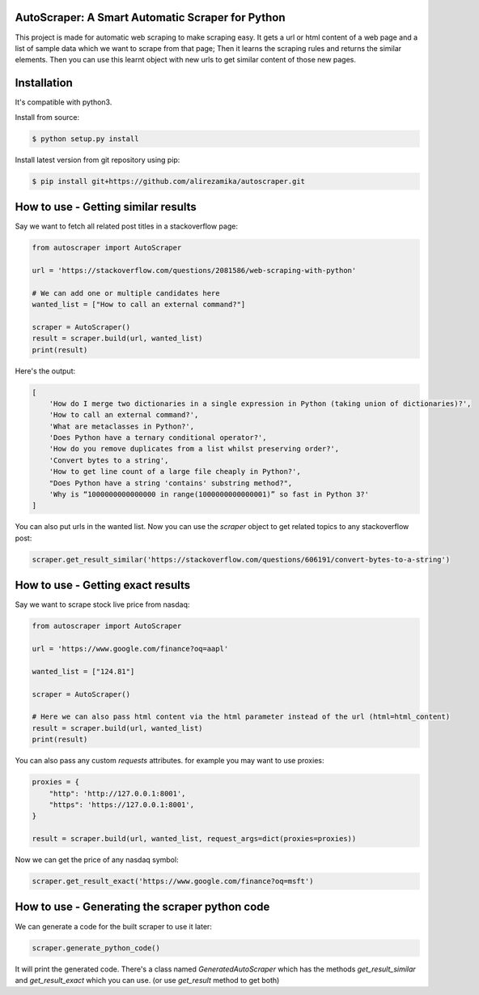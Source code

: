 AutoScraper: A Smart Automatic Scraper for Python
-------------------------------------------------

This project is made for automatic web scraping to make scraping easy. 
It gets a url or html content of a web page and a list of sample data which we want to scrape from that page; Then it learns the scraping rules and returns the similar elements. 
Then you can use this learnt object with new urls to get similar content of those new pages.

Installation
------------
It's compatible with python3.

Install from source:

.. code-block:: bash

    $ python setup.py install

    
Install latest version from git repository using pip:

.. code-block:: bash

    $ pip install git+https://github.com/alirezamika/autoscraper.git


How to use - Getting similar results
------------------------------------

Say we want to fetch all related post titles in a stackoverflow page:


.. code:: python

    from autoscraper import AutoScraper

    url = 'https://stackoverflow.com/questions/2081586/web-scraping-with-python'

    # We can add one or multiple candidates here
    wanted_list = ["How to call an external command?"]

    scraper = AutoScraper()
    result = scraper.build(url, wanted_list)
    print(result)


Here's the output:


.. code:: python

    [
        'How do I merge two dictionaries in a single expression in Python (taking union of dictionaries)?', 
        'How to call an external command?', 
        'What are metaclasses in Python?', 
        'Does Python have a ternary conditional operator?', 
        'How do you remove duplicates from a list whilst preserving order?', 
        'Convert bytes to a string', 
        'How to get line count of a large file cheaply in Python?', 
        "Does Python have a string 'contains' substring method?", 
        'Why is “1000000000000000 in range(1000000000000001)” so fast in Python 3?'
    ]

You can also put urls in the wanted list.
Now you can use the `scraper` object to get related topics to any stackoverflow post:

.. code:: python

    scraper.get_result_similar('https://stackoverflow.com/questions/606191/convert-bytes-to-a-string')


How to use - Getting exact results
----------------------------------

Say we want to scrape stock live price from nasdaq:

.. code:: python

    from autoscraper import AutoScraper

    url = 'https://www.google.com/finance?oq=aapl'

    wanted_list = ["124.81"]

    scraper = AutoScraper()
    
    # Here we can also pass html content via the html parameter instead of the url (html=html_content)
    result = scraper.build(url, wanted_list)
    print(result)
    
You can also pass any custom `requests` attributes. for example you may want to use proxies:

.. code:: python

    proxies = {
        "http": 'http://127.0.0.1:8001',
        "https": 'https://127.0.0.1:8001',
    }

    result = scraper.build(url, wanted_list, request_args=dict(proxies=proxies))
    
Now we can get the price of any nasdaq symbol:

.. code:: python
    
    scraper.get_result_exact('https://www.google.com/finance?oq=msft')


How to use - Generating the scraper python code
-----------------------------------------------

We can generate a code for the built scraper to use it later:

.. code:: python
    
    scraper.generate_python_code()


It will print the generated code. There's a class named `GeneratedAutoScraper` which has the methods `get_result_similar` and 
`get_result_exact` which you can use. (or use `get_result` method to get both)
